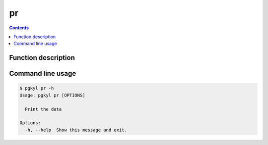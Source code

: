 .. _pg_cmd_pr:

pr
---

.. contents::

Function description
^^^^^^^^^^^^^^^^^^^^

Command line usage
^^^^^^^^^^^^^^^^^^

.. code-block:: bash
                
   $ pgkyl pr -h
   Usage: pgkyl pr [OPTIONS]

     Print the data

   Options:
     -h, --help  Show this message and exit.

